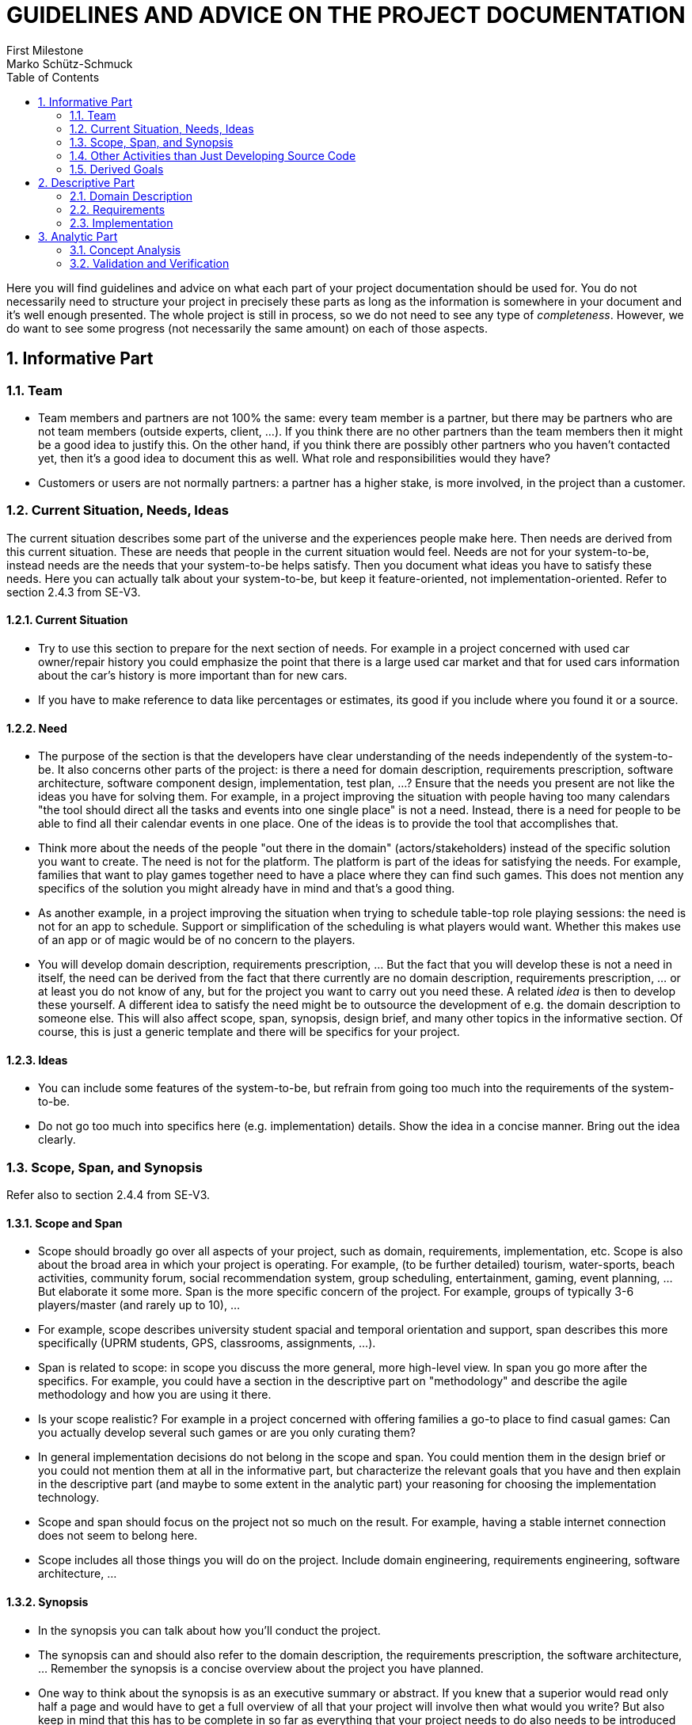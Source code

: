 = GUIDELINES AND ADVICE ON THE PROJECT DOCUMENTATION
First Milestone
Marko Schütz-Schmuck
:toc:
:sectnums:

Here you will find guidelines and advice on what each part of your project documentation should be used for. You do not necessarily need to structure your project in precisely these parts as long as the information is somewhere in your document and it's well enough presented. The whole project is still in process, so we do not need to see any type of _completeness_. However, we do want to see some progress (not necessarily the same amount) on each of those aspects.

== Informative Part

=== Team

* Team members and partners are not 100% the same: every team member is a partner, but there may be partners who are not team members (outside experts, client, …). If you think there are no other partners than the team members then it might be a good idea to justify this. On the other hand, if you think there are possibly other partners who you haven't contacted yet, then it's a good idea to document this as well. What role and responsibilities would they have?
* Customers or users are not normally partners: a partner has a higher stake, is more involved, in the project than a customer.

=== Current Situation, Needs, Ideas

The current situation describes some part of the universe and the experiences people make here. Then needs are derived from this current situation. These are needs that people in the current situation would feel. Needs are not for your system-to-be, instead needs are the needs that your system-to-be helps satisfy. Then you document what ideas you have to satisfy these needs. Here you can actually talk about your system-to-be, but keep it feature-oriented, not implementation-oriented. Refer to section 2.4.3 from SE-V3.

==== Current Situation

* Try to use this section to prepare for the next section of needs. For example in a project concerned with used car owner/repair history you could emphasize the point that there is a large used car market and that for used cars information about the car's history is
  more important than for new cars.
* If you have to make reference to data like percentages or estimates, its good if you include where you found it or a source.

==== Need

* The purpose of the section is that the developers have clear
    understanding of the needs independently of the system-to-be. It
    also concerns other parts of the project: is there a need for domain
    description, requirements prescription, software architecture,
    software component design, implementation, test plan, …? Ensure that
    the needs you present are not like the ideas you have for solving
    them. For example, in a project improving the situation with people
    having too many calendars "the tool should direct all the tasks and
    events into one single place" is not a need. Instead, there is a
    need for people to be able to find all their calendar events in one
    place. One of the ideas is to provide the tool that accomplishes
    that.
* Think more about the needs of the people "out there in the domain"
    (actors/stakeholders) instead of the specific solution you want to
    create. The need is not for the platform. The platform is part of
    the ideas for satisfying the needs. For example, families that want
    to play games together need to have a place where they can find such
    games. This does not mention any specifics of the solution you might
    already have in mind and that's a good thing.
* As another example, in a project improving the situation when trying
    to schedule table-top role playing sessions: the need is not for an
    app to schedule. Support or simplification of the scheduling is what
    players would want. Whether this makes use of an app or of magic
    would be of no concern to the players.
* You will develop domain description, requirements prescription, …
    But the fact that you will develop these is not a need in itself,
    the need can be derived from the fact that there currently are no
    domain description, requirements prescription, … or at least you do
    not know of any, but for the project you want to carry out you need
    these. A related _idea_ is then to develop these yourself. A
    different idea to satisfy the need might be to outsource the
    development of e.g. the domain description to someone else. This
    will also affect scope, span, synopsis, design brief, and many other
    topics in the informative section. Of course, this is just a generic
    template and there will be specifics for your project.


==== Ideas

* You can include some features of the system-to-be, but refrain from
  going too much into the requirements of the system-to-be.
* Do not go too much into specifics here (e.g. implementation)
  details. Show the idea in a concise manner. Bring out the idea
  clearly.

=== Scope, Span, and Synopsis

Refer also to section 2.4.4 from SE-V3.

==== Scope and Span

  • Scope should broadly go over all aspects of your project, such as
    domain, requirements, implementation, etc. Scope is also about the
    broad area in which your project is operating. For example, (to be
    further detailed) tourism, water-sports, beach activities, community
    forum, social recommendation system, group scheduling,
    entertainment, gaming, event planning, … But elaborate it some
    more. Span is the more specific concern of the project. For example,
    groups of typically 3-6 players/master (and rarely up to 10), …
  • For example, scope describes university student spacial and temporal
    orientation and support, span describes this more specifically (UPRM
    students, GPS, classrooms, assignments, …).
  • Span is related to scope: in scope you discuss the more general,
    more high-level view. In span you go more after the specifics. For
    example, you could have a section in the descriptive part on
    "methodology" and describe the agile methodology and how you are
    using it there.
  • Is your scope realistic? For example in a project concerned with
    offering families a go-to place to find casual games: Can you
    actually develop several such games or are you only curating them?
  • In general implementation decisions do not belong in the scope and
    span. You could mention them in the design brief or you could not
    mention them at all in the informative part, but characterize the
    relevant goals that you have and then explain in the descriptive
    part (and maybe to some extent in the analytic part) your reasoning
    for choosing the implementation technology.
  • Scope and span should focus on the project not so much on the
    result. For example, having a stable internet connection does not
    seem to belong here.
  • Scope includes all those things you will do on the project. Include
    domain engineering, requirements engineering, software architecture,
    …

==== Synopsis

  • In the synopsis you can talk about how you'll conduct the project.
  • The synopsis can and should also refer to the domain description,
    the requirements prescription, the software architecture, … Remember
    the synopsis is a concise overview about the project you have
    planned.
  • One way to think about the synopsis is as an executive summary or
    abstract. If you knew that a superior would read only half a page
    and would have to get a full overview of all that your project will
    involve then what would you write? But also keep in mind that this
    has to be complete in so far as everything that your project needs
    to do also needs to be introduced here. You do not want to get into
    a situation where you are doing, say, requirements engineering, but
    you did not mention that in your abstract. Now the superior might
    ask: why is this been worked on? This was not agreed upon.


=== Other Activities than Just Developing Source Code

Often when embarking on a project there is a tendency to overlook that
the project does not only consist of writing the source code, but
instead also involves many other kinds of activities including, but
not limited to, domain engineering, stakeholder liaison, etc.

This here is a reminder to include these activities in all your
documentation.

  • Your project will also concern itself with domain and requirements
    engineering, software architecture, component design,
    implementation, testing, deployment, … Since these are all things
    you will do, what are your ideas about these points, what specific
    needs are there that are satisfied by doing these things, and what
    about the current situation brings about these needs. For example,
    part of the ideas is to implement a system. Then that implementation
    needs requirements in order to specify what functionality needs to
    be implemented. The need is for the developers to have a clear
    understanding of the functionality of the system-to-be. The current
    situation is such that the developers do not have such a
    requirements collection available. Similarly, for domain
    description. This will also affect scope, span, synopsis, design
    brief, and many other topics in the informative section.


=== Derived Goals


Your primary goal is described by earlier sections like the current
  situation, the needs you identify, etc. Aside from your primary goal
  your project likely has some secondary goals.

  • Your primary project goal is described by the other sections:
    current situation, needs, ideas, … Here you talk about secondary
    desirable outcomes. These should be substantially different from
    your primary goals and not just reiterations of those primary
    goals. For example, a project concerned with beach quality
    monitoring might have as its primary goal to give information about
    the cleanliness of the water and the beach to beach-goers. A
    secondary goal could be to increase tourism to some lesser known
    beaches or to raise awareness among the public about the need to
    keep the beaches clean.

== Descriptive Part

=== Domain Description

  • Functions stand for actions, operations, things that can be done to
    or with the entities. For example, an appointment can be "made", or
    "canceled", or "attended". What is required when we would make an
    appointment? For who the appointment is made, for how long. What is
    the result of making an appointment? Well, an appointment. So, we
    might capture this first approach to understanding in
    "makeAppointment(forWho:Patient, when:Period) : Appointment". But
    then we might consider how to think about conflicting appointments
    (slots already taken). From what I just wrote there is no way to
    check since the function would not have access to a calendar. So, we
    might consider passing in a calendar, but that would bring in all of
    the concepts related to the calendar. Instead we might drill it down
    to only the bare minimum in concepts: we need to know the available
    periods. Then "makeAppointment(forWho:Patient, when:Period,
    free:List Period) : Appointment". Still we need to think about
    dealing with the possibility that an appointment can not be
    allocated if no slot long enough is
    available. "makeAppointment(forWho:Patient, when:Period, free:List
    Period) : Option Appointment" where "Option a" indicates either
    "Success" with a value of type 'a' or "Failure".
  • When thinking about domain functions I recommend looking at them as
    first-class citizens. i.e. not as functions that belong to a single
    entity.
  • Beware that the structures you define are suitable in general. For
    example, when describing a game as a domain entity: does every game
    use rounds? So should rounds be something you can observe on every
    game?
  • Ensure that the functions, events, or behaviors are really from the
    domain. Think about the operations in the domain very thoroughly:
    for example, when you "add an event" what all do you need? What are
    you adding? An event. Where are you adding it to? A schedule?  What
    are you getting as a result? A modified schedule?
  • Look over the domain functions, domain events, domain behaviors and
    see whether they are really from the domain: i.e. are they purely
    introduced by the need of describing the domain independently of the
    application.
  • We have the domain description which only explains the phenomena and
    concepts from the domain. "Calendar", "appointment", … would be
    concepts to go there in a project concerned with e.g. doctor's
    appointments. The domain is independent of any system-to-be. Then we
    have the requirements that capture what a system-to-be would have to
    "do". One way to capture the requirements is as user
    stories. Typically, user stories would make use of some concepts
    from the domain, but might speak of additional concepts that come
    e.g. from the need to implement this as a system. For
    example. "session".
  • The domain description (rough sketch, terminology, narrative, …) is
    concerned only with those concepts and phenomena that can be
    observed in the domain independently of the system-to-be. So, be
    careful referring to a system in any of the descriptions of the
    domain. When you describe (or prescribe) the requirements you start
    talking about behaviors that the system must have.
  • Domain description, etc. are not added to your web
    application. These are activities or outcomes of activities that are
    needed to have a well-founded project.

==== Domain Rough Sketch

  • Rough sketches are meant for collecting unprocessed information (or
    ideas) for example from brainstorming sessions, interviews,
    literature review,record meetings, Q&A… Your domain description
    rough sketch looks a bit too processed. What you write might better
    be placed in the domain narrative since it tells the story of the
    domain.
  • What you explain about the small talk with Adriana and the visit to
    the art studio with the talks to the artists there can be documented
    in the analytical part where you describe the activities you are
    undertaking to obtain insight into the domain, the requirements,
    etc. Arguably, this might also belong into the descriptive part: if
    we consider the knowledge-building activities you are designing as
    outcomes of your project in their own right as opposed to only the
    insights deriving from them, then we would describe these activities
    in the descriptive part.
  • You are getting there… The rough sketch would include the specifics
    that you were told. For example, (I'm making this up, but something
    similar might have been said) Adriana: "I work with very large photo
    prints on which I then use crayons. My prints start out with a size
    of at least 3' x 3'. Before the pandemic, in 2019, I sold a total of
    30 such works. In 2020 I was down to 7 and all of these were bought
    by people who had bought other works in 2019 or 2018. Sometimes
    people have offered that I do a specific picture for them. I mean,
    they want me to start with a photo that they provide, but I have
    never accepted such work…" You get the point: it's typically very
    specific, some of it is related to the project's topic, some of it
    is not related, some of it might be related, but we do not yet see
    how. The point is then to analyze all the individual snippets and
    see what the relevant abstractions or concepts in them are. For
    example, there is the actual piece of art and there could be any
    number of "renderings": photos of the art, written description,
    audible description, … Or we could derive that there are artworks
    made to order and those that are made upon the artist's initiative
    and that this is a concept we might decide to call "impulse".

  • The 'rough domain sketch' would include the specifics that you were
    told.
  • The domain rough sketch refers to an application: the domain is that
    part of the observable universe that is of interest to your project,
    but independent of a system-to-be. Rough sketches are for collecting
    unprocessed information for example from brainstorming sessions,
    interviews, literature review, … Your domain description rough
    sketch mentions the application you intend to create: that's not
    part of the domain.
  • Rough Sketch: You're talking about your service (the application,
    web page, system-to-be), not the domain. The domain is the
    environment and stakeholders your service will be on and for. Try
    making as little mention of your project as possible so you can
    properly define the domain later on.
  • The rough sketch focuses almost completely on the features that will
    be included in the application that will be developed as well as
    descriptions of how they should work. The domain is independent of
    any system-to-be and consists of the concepts and phenomena "out
    there" in the observable universe that are of interest to your
    project. Your rough sketch is not an unfiltered snapshot of the
    initial discussions of the domain that led to the formulation of the
    current situation. I suggest that this part be completely redone.
  • Your rough sketch is not rough it's quite polished and could just as
    well be the narrative. Rough sketches are meant for collecting ideas
    in brainstorming, record meetings, Q&A, clippings from the
    literature, … Then you analyze the rough sketch (documented in
    concept analysis) and you write the domain narrative using the new
    concepts and the details from the rough sketch.
  • What you have in the rough sketch of the domain is already quite
    processed.
  • Rough sketches are unprocessed, often containing a lot of
    specifics. The concept analysis goes over the rough sketch and
    abstracts out meaningful concepts that help structure the specifics
    in the rough sketch. Based o nthis you then write the narrative.
  • Rough sketches are for collecting unprocessed information for
    example from brainstorming sessions, interviews, literature review,
    … Your domain description rough sketch looks a bit too processed,
    what you write might better be placed in the domain narrative.
  • Rough Sketch - seems like a broad version of the terminology, which
    isn't bad, but it would go in to the narrative section and could go
    a bit more into how the domain functions and its environment. Rough
    sketches are for collecting unprocessed information for example from
    brainstorming sessions, interviews, literature review, … Your domain
    description rough sketch looks a bit too processed, what you write
    might better be placed in the domain narrative. The concept analysis
    goes over the rough sketch and abstracts out meaningful concepts
    that help structure the specifics in the rough sketch. Based on this
    you then write the narrative. The reason to make this process
    explicit is so we can retrace it should our knowledge or perspective
    change.

==== Terminology

  • Terminology - What are the actions that can be performed with these
    entities? Events?  Behaviors?
  • Profile is not a domain concept, nor is "showing beaches". Emphasize
    the instantaneousness of the events. "… has just been …".
  • For the functions it will help to explain the choice of parameter
    types. For example, "rate : Rating >< Beach >< City >< Activities
    rating -> Rating". Is this the creating function? In that case
    Rating does not yet exist and can therefore not be passed in. Is it
    the update function? OK, in that case the Rating parameter is
    needed. What about the Beach, City, Activities rating? Is a beach
    identified by just a name or do we need name and city and activity
    to rate? Or is it supposed to mean that we can rate beaches, we can
    rate cities, or we can rate activities? Formalism by itself is not
    very useful. Formalism should complement natural language
    explanations.
  • Some of the terms in the terminology are not from the domain. For
    example, "account" is not a domain entity. You can widen the
    terminology to include any term, not just domain terms, and then
    annotate the terms with the most abstract phase that introduces the
    term. "Account" would then be annotated with requirements.
  • A 'domain terminology' would define relevant terms from the
    domain. Very likely you will also have terms that are not from the
    domain, but that you also want to define. Also, use the terminology
    to indicate what kind of phenomenon or concept the term
    represents. Most of what you write here is better placed in the
    domain narrative.
  • Terminology: Seems good for now, try to not include circular
    definitions. I would change "tourist attractions" for "attractions"
    for example. You dont make mention of the tourist in its definition
    either, so it doesnt seem necessary in my opinion.
  • In the domain terminology you want to clarify terms from the
    perspective of domain. Some of the terms are actually domain
    concepts, but you are not relating them to the other domain terms in
    the terminology.
  • There is a significant overlap between what is under the
    "Terminology" and what is under the "entities". There is no reason
    to have separate sections for domain terminology, domain entities,
    domain functions, domain events, and domain behaviors. Instead, you
    can merge all these points together into the terminology and
    annotate the entries in the terminology with the kind of concepts
    they are. Again, "user", "web app" would not be part of the
    domain. You can have a common terminology that includes terms from
    all phases of development. You can annotate the entries also with
    the most abstract phase that introduces the term.
  • There is no reason to have the domain entities, domain functions,
    domain events, and domain behaviors separate to the domain
    terminology. I suggest putting all your terms into a single
    terminology and then to annotate them with the kind of concept or
    phenomenon they are. While you are at it you might also include
    terms that are not from the domain, but come about in the
    development project from other concerns than that of the domain. Of
    course, then you also want to annotate all the terms with the most
    abstract phase that introduced them. For example, "patient" is
    clearly introduced by domain description, whereas "user" is
    introduced by requirements (several users must be able to use the
    system simultaneously).
  • In the domain terminology you want to clarify terms from the
    _domain_, but "developer", "navigation bar", … are not from the
    domain. Terms from the domain could be "beach", "activity",
    "rating", … If you want to include other terms, not from the domain,
    you can collect a general terminology and indicate for each term the
    phase that first introduces the term. For example, "navigation bar"
    would be tagged to come from implementation/user interface. Some of
    the terms are actually domain concepts, but the way you define them
    is not at the domain level. For example, "comment". That a user
    uploads a comment is an application or interface concern. The domain
    concept "comment" is e.g. "an annotation (usually as written text)
    on a beach, an activity, … that helps a reader better understand the
    specifics and that complements the rating scale". No reference to
    system, upload, user is made.
  • Some definitions involve terms that are unrelated to the
    domain. "Shares: broadcasting a platform content to their
    connections with other users in the platform, other social media,
    groups, or individuals." Platform, user, are terms that have to do
    with the application, but not with the domain. "Sharing" has a
    meaning purely in the domain, independent of any implementation on
    any system-to-be. What is that meaning? "User" is not a domain
    entity: you only have users because you want to make an
    application. On the domain level you only have cooks, learners, …
    Look over the domain functions, domain events, domain behaviors and
    see whether they are really from the domain: i.e. are they purely
    introduced by the need of describing the domain independently of the
    application.

==== Domain Terminology in Relation to Domain Rough Sketch

  • The domain terminology is not part of the rough sketch: to develop
    the terminology you have to analyze the rough sketch and come up
    with good definitions for the terms used e.g. in stakeholder
    interviews. So, the definitions are results of the processing and
    are therefore not rough.


==== Narrative


  • The domain narrative tells the story of the domain. The domain is
    that part of the universe of interest to your project but
    independent of the system-to-be. So, "When a student enrolls into a
    course, the student has this course for the running semester unless
    the student drops the course." could be part of the domain
    narrative, but anything talking about the "application" is not part
    of domain narrative.
  • The domain is that part of the universe that is of interest to your
    project, but independent of any system-to-be. Therefore, "home
    page", "navigation bar" etc. have no place here. You can describe
    these where you start talking about the actual implementation. Also,
    in domain narrative you want to talk about the _domain_ not about
    using the application.
  • Narrative: Again, you're talking about the app that you will create,
    not the domain. The narrative is supposed to tell you how the domain
    currently works without your project and is a more elaborate version
    of your sketch.
  • The first paragraph of the domain narrative talks about the
    necessity to understand but not about the domain itself. It's
    valuable, but should be placed somewhere else.
  • The domain narrative is similarly not concerned with the platform,
    application, or system-to-be. You start with the creation of an
    event in the application that will notify all users that the creator
    of said event selects. Then the third paragraph talks about how the
    team plans to implement this. Implementation is also not part of the
    domain.
  • You cannot "add an artist to the domain". The domain is the part of
    the observable universe that is relevant to your project but
    independent of the system-to-be. In your case you can observe that
    there are artists. You observe this in the world, but you do not add
    an artist to the domain. You can add an artist to the system-to-be,
    but that is not a domain function since it assumes the existence of
    the system-to-be and so is not independent of that
    system-to-be. Something that can be done in the domain to the
    artist: observe/obtain their name, or observe their art. Similarly,
    we can assume that for some given work of art there is a way to
    obtain the artist who created it. That would be a function in the
    domain. We could call the function "obtainCreator : ArtWork ->
    Artist", but then we might decide that there may be works of art
    that have several creators and instead we would write "obtainCreator
    : ArtWork -> Set Artist". If we would want to exclude the
    possibility that a work of art has no creator, we could even write
    "obtainCreator : ArtWork -> NonEmptySet Artist". The entities you
    have are all from the domain, but some functionality and events that
    you have identified are not from the domain. Which related
    functionality or event exits out in the domain independent of a
    system-to-be?

  • Similarly for domain entities: "register to the application" is not
    within the domain. Keeping track of sessions and allowing users to
    continue from past sessions is an application concern: only because
    you want to simulate part of the domain in the system-to-be do you
    need sessions, registration in the application, login, … Go over all
    domain entities with this in mind.
  • Narrative - The domain is that part of the observed universe that is
    related to the project but independent of the system-to-be (which
    cannot yet be observed). In the context of car histories we have the
    phenomena and concepts of cars, owners, transfer of ownership,
    maintenance, repair, … These are all independent of the
    system-to-be. The domain description is then a documentation of that
    domain in a way that is suitable for further development
    (requirements, architecture, implementation, …).

==== Events, Actions, and Behaviors

  • There is a difference between the moment from which a person has
    just become a member (event), the act of becoming a member (action),
    and the process consisting of various smaller actions that together
    make up the "becoming a member" (behavior).

==== Function Signatures

  • For the function signatures think about what it takes to carry out
    the action, what information will be need and what will be
    produced/changed. For example, registering a member: Where is the
    new member registered? In the gym? In the gym's records? In a
    membership book? Depending on how you see this the signature would
    have to be changed. Examples registerNewMember : Gym >< Client ->
    Gym says that registering a client as a new member in a gym produces
    a (likely changed) gym, registerNewMember : MembershipBook >< Client
    -> MembershipBook reflects that the change is more local, it does
    not pull in as many dependencies since the concept membership book
    would be one that is accessible from gym, but other dependencies
    from gym would be left out. registerNewMember : MembershipBook ><
    Client -> MembershipBook >< Membership would report the newly
    created membership as part of the result of the operation. If the
    operation is one that can fail, you may want to provide for that
    possibility: registerNewMember : MembershipBook >< Client ->
    MembershipBook >< (Option Membership) where Option would be a
    datatype wrapping a possible result or providing an indicator for
    failure.
  • Exercising would be a good candidate for a behavior, where a client
    performs an exercise, then changes to a different station, …
    possibly rests in between, …


=== Requirements

==== User Stories, Epics, Features
  • Epics are like user stories, but larger. So, an epic cannot be
    implemented in a single sprint and needs to be broken into smaller
    user stories that together make up the epic. Epics can use the same
    "at a XYZ I want to ABC in order to HIJ." format. Remember it's
    important to connect the user story, epic, or feature to a more
    abstract goal that the kind of stakeholder would have.
  • Find the right granularity for the user stories. On the one hand you
    do not want them to be too broad. As in "as a student I want to get
    my enrollment done in order to have time to do more interesting
    things". In this case try zooming in and breaking them apart into
    smaller user stories. On the other hand you don't want them to be
    too detailed. As in "as a student I want to click a square button in
    order to submit my entries in the current screen". In this case take
    a step back and see what the higher-up task is to which this
    contributes. Look for meaning to the student's enrollment tasks
    themselves: does this mean anything in the context of the student
    enrolling?


==== Personas

  • Include personas in your documentation. They allow you to justify
    user stories, features, epics, and requirements in general. A good
    way to start developing your personas is to think about yourself (if
    you are a potential user), friends, family, peers, etc. Anyone you
    might want to make use of your software and benefit from your
    project. Then you identify what all these people have in common and
    you condense their important traits into a few "Frankensteins",
    imaginary people whom you give certain traits that you think are
    plausible for a single person to have. Your main goal here: you
    collection of traits must be easy to remember for everyone around
    the team so that just mentioning the name of the persona immediately
    evokes the traits in everyone's mind.


==== Domain Requirements

  • Domain requirements are derived from observations of the domain and
    the decision or the insight that a phenomenon or concept needs to be
    "simulated" or "operated" inside the machine. These phenomena and
    concepts will have certain properties in the domain and since we
    want the system-to-be to faithfully operate that part of the domain,
    these properties become requirements on the system-to-be. For
    example, if you observe in the domain that an artwork always has at
    least one artist as its creator and you decide that the concepts of
    artwork, artist, and creating will be simulated by your
    system-to-be, then you can derive a domain requirement like "the
    system must associate to every artwork the non-empty set of artists
    who are the creators of that piece".
  • Conversely, the requirement "The platform must be able to store the
    user's profile" is not a domain requirement if we assume that
    "user's profile" is not a domain concept. On the other hand, if you
    observe in the domain that comments are made by people and that the
    person making a comment can be identified (assuming this were so)
    and you decide that the concepts of comment, person, and identifying
    will be simulated by your system-to-be, then you can derive a domain
    requirement like "the system must provide a way to identify the
    person making a comment".
  • If the concept of an "account" is not in the domain then "creating
    an account" is not driven by the domain and corresponding
    requirements are not domain requirements. WHat kind of requirements
    are those? We could call them application requirements since they
    are introduced by our wish to create an application or system-to-be.
  • Requirements need to be stated in a way that they actually require
    something of the system-to-be. Therefore you see language such as
    "the system must …" or "the system shall …".
  • In the requirements "must allow" is not as good as "must provide
    means to": one can always claim that "must allow" is satisfied: "It
    doesn't forbid it, so this requirement is satisfied." You might want
    to say "must provide means to".
  • "User" is not normally a domain entity: you normally only have users
    because you want to make an application. On the domain level you
    have for example patients and doctors as entities. Instead of ‘user’
    it is better to then just use ‘patient’ or "doctor" as the entities.
  • Refer to domain properties from your domain requirements. Which
    domain properties did the requirement come from? For example a
    requirement like "The system will not allow users to enter personal
    or group classes that are full." could reference the domain property
    that states "group classes have a maximum capacity of people".

==== Interface Requirements

  • Interface requirements are about shared phenomena and concepts:
    phenomena and concepts that can be observed in the domain and that
    are relevant to the simulation of part of the domain in the
    system-to-be and how they are shared between the domain and the
    internal representation inside the system. For example, in a project
    revolving around cooking, recipes, ingredients, and learning
    different dishes how often I have prepared a given dish is a concept
    from the domain and let's assume you have decided that it is
    relevant to the requirements of your application and so must be
    represented inside the system-to-be. How is value in the
    system-to-be initialized? From which observation in the domain? How
    is it updated when a dish is actually prepared in the outside world?
    Is there a connection to the cook's kitchen, to their stove, or does
    the system-to-be provide a screen in which the cook clicks a
    "Prepared" button to increase the number?  These are all interface
    considerations and your choices are captured as interface
    requirements.
  • Example, there are artworks that exist outside the system in the
    domain. We have decided that these need to be represented inside the
    system. By what means does the system go from not having any
    artworks within it to having representations of those artworks? We
    need to state requirements that characterize the initialization of
    the artworks in the system. We also need to characterize means to
    update the representation inside the system should the
    characteristics of an artworks in the domain change.
  • There are many more interface requirements: can information about
    outside phenomena and concepts that was incorrectly or incompletely
    entered be updated? Can such information be edited? Can it be
    changed? In which ways? Which information should not be changed once
    it was entered?
  • For example, a student drops a course that they had enrolled
    into. This is an occurrence we can observe in the domain. In order
    for the system-to-be to reflect this information correctly, it needs
    to be entered/edited in the system. How? When?
  • Some requirements that appear to be interface requirements can
    actually be decomposed into several parts. Some parts are concerned
    with the interface aspects and others e.g. with the domain
    aspects. That the system provides mean to the user to create an
    assignment is not purely an interface requirement. There is an
    interface requirement part to this, but there are also non-interface
    related requirements e.g. that assignments (internal representation)
    need to be created on behalf of the user.
  • Many of your interface requirements can be derived by looking at the
    domain requirements, seeing that they require some concepts from the
    domain to be represented inside the system-to-be and then asking
    yourself: "hoe is that internal data representation first obtained?
    How is it kept up-to-date when the phenomenon in the domain
    changes?"


==== Machine Requirements

  • We want measurable requirements (whether domain requirements,
    interface requirements, or machine requirements). For example,
    "little or no" is not measurable. What could be the specific
    measurable requirement instead of "the system-to-be must have little
    or no outages"? Could the system crash? Which part? Could the system
    become slow? How slow is bearable? What should happen when more than
    X simultaneous users are there? Would the entire system be allowed
    to stop?
  • Machine requirements will need some more detail as your project
    progresses. Possibly you need to add more specific circumstances?
    What does e.g. heavily loaded even mean? Some terms here might need
    extra clarification…
  • It's OK to postpone clarification of some of these issues by saying
    e.g. "criteria for stability remain to be researched and defined",
    "acceptable degradation of services remains …"
  • Indicate that the machine requirements are still under development.
  • The machine requirements need to be measurable and attainable. For
    example, what does it mean that the platform allows 100 users? 100
    users in total registered? 100 users simultaneously accessing the
    system? Doing what? Reading a comment, running a complex query? What
    happens when we get beyond 100, say 101 users?
  • If you require very specific details of e.g. the software product
    running on the database server then you need to be able to justify
    why you think these are needed.


=== Implementation

  • Software architecture captures the big picture: what are the overall
    components and how are they related?
  • Software design captures more detail: what is used to realize each
    of the individual components?
  • When you use diagrams make sure that the diagrams _complement_ the
    textual explanation.
  • You can show screen designs here also. Again, if you do this then
    make sure that the screens are _complementing_ e.g. usage scenarios
    and how these are covered/supported by the screens you preview.


==== Selected Fragments of the Implementation

  • Selected fragments of the implementation are only used when they
    complement other presentations. Consider this: you are explaining
    some concepts and operations in natural language text and that
    explanation alone becomes awkward, but if you show some source code
    fragments (or diagrams, or …) along with the natural language
    explanation it becomes clear. That's where you use the fragments of
    implementation. When adding code fragments please utilize snippets
    of the actual code instead of writing it on word or using screen
    shots. By themselves diagrams and fragments of source code are not
    helpful. They are only useful if there is something that you want to
    explain/describe, the explanation is too complicated/awkward in
    natural language only, and the explanation becomes much easier to
    understand if one includes some pieces of the implementation. So,
    only when these implementation details complement your documentation
    should you include them. Never for their own sake.
  • Use quality media in your document. For example, when including
    source code, do not take a screenshot and then include the
    screenshot in the document. There are tools to properly format
    source code. Such tools are available for pretty much any software
    that you might want to use for writing. If you use markdown, for
    example, you just include a code block. On Google Docs there is
    e.g. CodeBlocks. Also, when you include a screen design use a
    scalable version of that screen design (PDF, SVG, etc.) instead of a
    raster image (JPEG, PNG, etc.).

== Analytic Part

=== Concept Analysis

You always want to start with a rough sketch whether you want to
document your domain, your requirements, or whatever else. Documenting
the rough sketch allows you to check the steps taken to get to your
concepts, abstractions, decisions, etc. Only when you document the
initial starting point can you later retrace your steps and check
whether you would still take them the same way.

In the concept formation and analysis of your rough sketch you find
and introduce concepts that you think arise from the rough sketch. You
document your decision to e.g. take the "Toyota Corolla" mentioned by
Paul and the "Suzuki Hayabusa" mentioned by Iris and to introduce a
concept "Vehicle" and you identify how these are similar for the
purpose of your project.

Also in that section you identify potential clashes: maybe someone is
using a term in one way and someone else uses the same term in the
(slightly?) different way. Are these compatible? Can a common base be
found?

  • When you want to do domain concept analysis you need to take the
    domain rough sketch (obtained from interviews, common knowledge,
    literature review, …) and analyze what the common concepts are.
  • For example, you hold one beach-goer's statement "I come to the
    beach daily to do 15 minutes of butterfly" and another beach-goer's
    statement "when I visit the beach I like to swim for half an hour"
    side-by-side. Outcomes of analysis: both are talking about swimming,
    butterfly is a style of swimming, (some) activities are measured by
    the duration for which they are performed, swimming is an activity
    that can be done on (some) beaches, … The outcomes can then be used
    to formulate the narrative. You want to start with the rough sketch
    so that your analysis, how you got from the initial findings to your
    concepts, can be retraced whenever needed.
  • As another example, you have interviewed prospective users. User A
    says "I have trouble keeping track of all the tasks I need to do",
    user B says "I like to mark assignments that I get from STEM classes
    with a special tag". When you put them side-by-side you can come up
    with several abstractions. Here "task" and "assignment" are likely
    synonyms for the same concept. Also, (some) tasks have origins
    e.g. STEM classes. When you have the abstractions you then use these
    and the specifics to formulate the (polished) narrative.
  • So, base your concept analysis on some rough sketch where you use
    the rough sketch and hold parts of it side-by-side to justify some
    decision you are taking.
  • "User" is not normally a domain concept.
  • When analyzing the domain rough sketch remember to stay within the
    domain (no system-to-be). When analyzing requirements rough sketches
    (e.g. as user stories) you may find terms that belong to e.g. the
    application functions or the implementation and not to the domain.
  • Rough sketches are meant for collecting ideas in brainstorming,
    meeting recordings, Q&A, clippings from the literature, …


=== Validation and Verification


Anything that has to do with stating a property about your
  deliverables that then needs to be checked goes here. Does your
  project employ testing? Yes: describe what kinds of testing will be
  used, how, when, who, why you do this kind of testing. Have you done
  any walkthroughs of your requirements using scenarios? Who did those?
  Did you find any gaps in the requirements? What remedies did you come
  up with?

  • Validation is not for getting the users' approval. It is so you can
    present the users, clients, stakeholders with what you understood in
    a way that they can give you additional information or insights.
  • Say you understand that a scale is an important tool in the kitchen
    and you give recipe instructions in terms of weight. So, you run
    some specific recipes by a given prospective user, say Berta. Now,
    Berta says that her kitchen scale is currently out of battery and
    that the batteries are hard to come by. Together you come up with
    the idea to add amounts measured by volume.
  • Say you understand that a there is a category that an artwork falls
    into (photo, painting, …). So, you create some specific scenarios
    involving these and present them to a given prospective user, say
    Berta. Now, Berta says that she created an artwork that users
    painting on photos. Together you come up with the idea that there is
    not always a single category for the piece of art. So, you were
    validating the concept that there is a single category for the
    method and you found that the stakeholder did not agree.
  • For example, you think you understand how tasks are assigned in a
    project concerned with supporting students in school with their
    assignments, so you generate specific scenarios that you think could
    happen in the domain. Such a scenario could be: "Student Bruno likes
    to work his school homework every day. The times when he feels most
    productive are from 4pm-6pm. He gets an assignment from his Physics
    class and he estimates that assignment will take 4 hours to
    complete. The assignment is due in 4 days. Before starting on the
    Physics assig…" Then such a scenario is used as a starting point to
    talk to stakeholders, prospective users, … They might come up with
    questions such as "What if Bruno does not do homework on Sundays?"
    or "What if Bruno wants to change an estimate?". The dialog with the
    stakeholders can help you see whether you can accommodate all the
    things that they feel are necessary.
  • "A user can post a recipe successfully" is not entirely verifiable
    by unit tests. Unit tests can test only the units, e.g. objects,
    classes. So you could test whether a specific recipe object's
    "publish" method is successful in ensuring that various "user"
    objects (Berta, Claire, David, Hector) can afterwards "view" this
    recipe.
  • You can test e.g. completeness of your terminology by going over the
    domain description, requirements prescription, software
    architecture, … checking whether all terms you use are defined in
    the terminology.
  • You can validate the terminology e.g. by describing scenarios using
    the terms and getting feedback from stakeholders whether they would
    express the scenarios any different.
  • You want to document why you need to validate or verify something
    and how this will actually be done.
  • Don't just list model-checking as a testing method if you have not
    really thought about it and have clear and specific ideas on how you
    will use it.
  • Also, A/B testing is used with different versions in order to see
    which version is better in some respect (to be defined). Often this
    is used in the context of UI/UX. For example, we may have a web page
    to check out from an online shop. We may hypothesize that putting
    the button to check out in the top right would make it easier for
    visitors to our shop to find it and check out. We might think that
    the time from reaching the page after adding the last item until the
    check out button is pressed is an indicator for how easy it is for
    the visitors to use the check out function. So we prepare an A and a
    B version and we measure, say for a month, how long it takes until
    the button is clicked.

